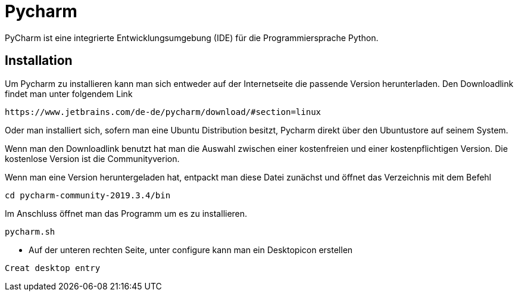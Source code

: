 = Pycharm

PyCharm ist eine integrierte Entwicklungsumgebung (IDE) für die Programmiersprache Python.

== Installation

Um Pycharm zu installieren kann man sich entweder auf der Internetseite die passende Version herunterladen. Den Downloadlink findet man unter folgendem Link

----
https://www.jetbrains.com/de-de/pycharm/download/#section=linux
----

Oder man installiert sich, sofern man eine Ubuntu Distribution besitzt, Pycharm direkt über den Ubuntustore auf seinem System.

Wenn man den Downloadlink benutzt hat man die Auswahl zwischen einer kostenfreien und einer kostenpflichtigen Version. Die kostenlose Version ist die Communityverion.

Wenn man eine Version heruntergeladen hat, entpackt man diese Datei zunächst und öffnet das Verzeichnis mit dem Befehl


[source,bash]

----
cd pycharm-community-2019.3.4/bin
----

[source,bash]
.Im Anschluss öffnet man das Programm um es zu installieren.

----
pycharm.sh
----

* Auf der unteren rechten Seite, unter configure kann man ein Desktopicon erstellen 

----
Creat desktop entry
----


